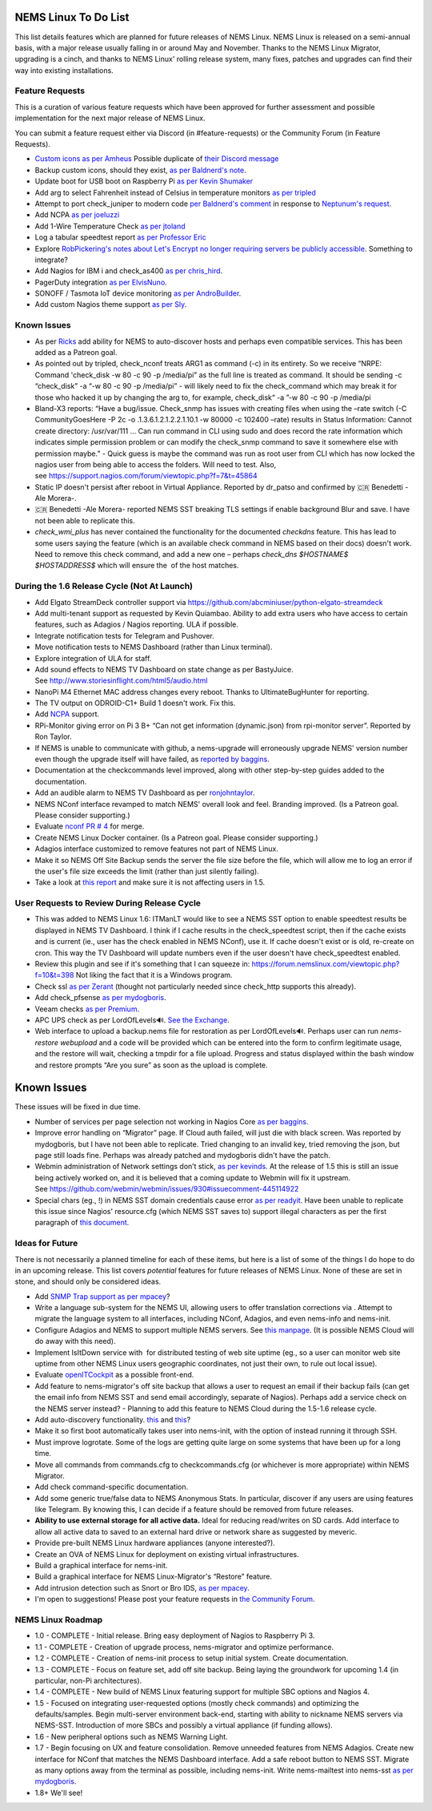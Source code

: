 NEMS Linux To Do List
=====================

This list details features which are planned for future releases of NEMS
Linux. NEMS Linux is released on a semi-annual basis, with a major
release usually falling in or around May and November. Thanks to the
NEMS Linux Migrator, upgrading is a cinch, and thanks to NEMS Linux'
rolling release system, many fixes, patches and upgrades can find their
way into existing installations.

Feature Requests
----------------

This is a curation of various feature requests which have been approved for
further assessment and possible implementation for the next major release of
NEMS Linux.

You can submit a feature request either via Discord (in
#feature-requests) or the Community Forum (in Feature Requests).

-  `Custom icons as per
   Amheus <https://forum.nemslinux.com/viewtopic.php?f=10&t=733&p=3265#p3265>`__ Possible duplicate of `their Discord message <https://discord.com/channels/501816361706717184/654697565937205278/721028392602042410>`__
-  Backup custom icons, should they exist, `as per Baldnerd's note <https://discord.com/channels/501816361706717184/654697565937205278/743125075267682494>`__.
-  Update boot for USB boot on Raspberry Pi `as per Kevin Shumaker <https://www.youtube.com/watch?v=5SlgWl7u1Fw&lc=Ugyi8p9iDQ67vPe5ohp4AaABAg>`__
-  Add arg to select Fahrenheit instead of Celsius in temperature monitors `as per tripled <https://discord.com/channels/501816361706717184/654697565937205278/714953695783026840>`__
-  Attempt to port check_juniper to modern code `per Baldnerd's comment <https://discord.com/channels/501816361706717184/654697565937205278/743479405908852758>`__ in response to `Neptunum's request <https://discord.com/channels/501816361706717184/654697565937205278/687335872370049044>`__.
-  Add NCPA `as per joeluzzi <https://discord.com/channels/501816361706717184/654697565937205278/779073216051150868>`__
-  Add 1-Wire Temperature Check `as per jtoland <https://discord.com/channels/501816361706717184/654697565937205278/785477192892940338>`__
-  Log a tabular speedtest report `as per Professor Eric <https://discord.com/channels/501816361706717184/654697565937205278/785579865713803324>`__
-  Explore `RobPickering's notes about Let's Encrypt no longer requiring servers be publicly accessible <https://discord.com/channels/501816361706717184/654697565937205278/791760428186861590>`__. Something to integrate?
-  Add Nagios for IBM i and check_as400 `as per chris_hird <https://discord.com/channels/501816361706717184/654697565937205278/798658298512932955>`__.
-  PagerDuty integration `as per ElvisNuno <https://discord.com/channels/501816361706717184/654697565937205278/807482477027000411>`__.
-  SONOFF / Tasmota IoT device monitoring `as per AndroBuilder <https://discord.com/channels/501816361706717184/654697565937205278/810547542076424232>`__.
-  Add custom Nagios theme support `as per Sly <https://discord.com/channels/501816361706717184/654697565937205278/840230232959090748>`__.


Known Issues
------------

-  As
   per `Ricks <https://forum.nemslinux.com/viewtopic.php?f=10&t=707>`__ add
   ability for NEMS to auto-discover hosts and perhaps even compatible
   services. This has been added as a Patreon goal.
-  As pointed out by tripled, check_nconf treats ARG1 as command (-c) in
   its entirety. So we receive “NRPE: Command 'check_disk -w 80 -c 90 -p
   /media/pi” as the full line is treated as command. It should be
   sending -c “check_disk” -a “-w 80 -c 90 -p /media/pi” - will likely
   need to fix the check_command which may break it for those who hacked
   it up by changing the arg to, for example, check_disk“ -a ”-w 80 -c
   90 -p /media/pi
-  Bland-X3 reports: “Have a bug/issue. Check_snmp has issues with
   creating files when using the –rate switch (-C CommunityGoesHere -P
   2c -o .1.3.6.1.2.1.2.2.1.10.1 -w 80000 -c 102400 –rate) results in
   Status Information: Cannot create directory: /usr/var/111 … Can run
   command in CLI using sudo and does record the rate information which
   indicates simple permission problem or can modify the check_snmp
   command to save it somewhere else with permission maybe.” - Quick
   guess is maybe the command was run as root user from CLI which has
   now locked the nagios user from being able to access the folders.
   Will need to test. Also,
   see https://support.nagios.com/forum/viewtopic.php?f=7&t=45864
-  Static IP doesn't persist after reboot in Virtual Appliance. Reported
   by dr_patso and confirmed by 🇨🇷 Benedetti -Ale Morera-.
-  🇨🇷 Benedetti -Ale Morera- reported NEMS SST breaking TLS settings if
   enable background Blur and save. I have not been able to replicate
   this.
-  *check_wmi_plus* has never contained the functionality for the
   documented *checkdns* feature. This has lead to some users saying the
   feature (which is an available check command in NEMS based on their
   docs) doesn't work. Need to remove this check command, and add a new
   one – perhaps *check_dns $HOSTNAME$ $HOSTADDRESS$* which will ensure
   the  of the host matches.

During the 1.6 Release Cycle (Not At Launch)
--------------------------------------------

-  Add Elgato StreamDeck controller support
   via https://github.com/abcminiuser/python-elgato-streamdeck
-  Add multi-tenant support as requested by Kevin Quiambao. Ability to
   add extra users who have access to certain features, such as Adagios
   / Nagios reporting. ULA if possible.
-  Integrate notification tests for Telegram and Pushover.
-  Move notification tests to NEMS Dashboard (rather than Linux
   terminal).
-  Explore integration of ULA for staff.
-  Add sound effects to NEMS TV Dashboard on state change as per
   BastyJuice. See http://www.storiesinflight.com/html5/audio.html
-  NanoPi M4 Ethernet MAC address changes every reboot. Thanks to
   UltimateBugHunter for reporting.
-  The TV output on ODROID-C1+ Build 1 doesn't work. Fix this.
-  Add `NCPA <https://www.nagios.org/ncpa/?__hstc=189745844.6f4567e25069d3a733d5058a22c1187e.1566995089857.1566995089857.1567168833486.2&__hssc=189745844.2.1567168833486&__hsfp=4019080588#downloads>`__ support.
-  RPi-Monitor giving error on Pi 3 B+ “Can not get information
   (dynamic.json) from rpi-monitor server”. Reported by Ron Taylor.
-  If NEMS is unable to communicate with github, a nems-upgrade will
   erroneously upgrade NEMS' version number even though the upgrade
   itself will have failed, as `reported by
   baggins <https://forum.nemslinux.com/viewtopic.php?f=9&t=93>`__.
-  Documentation at the checkcommands level improved, along with other
   step-by-step guides added to the documentation.
-  Add an audible alarm to NEMS TV Dashboard as
   per `ronjohntaylor <https://forum.nemslinux.com/viewtopic.php?f=10&t=406>`__.
-  NEMS NConf interface revamped to match NEMS' overall look and feel.
   Branding improved. (Is a Patreon goal. Please consider supporting.)
-  Evaluate `nconf PR #
   4 <https://github.com/Cat5TV/nconf/pull/4>`__ for merge.
-  Create NEMS Linux Docker container. (Is a Patreon goal. Please
   consider supporting.)
-  Adagios interface customized to remove features not part of NEMS
   Linux.
-  Make it so NEMS Off Site Backup sends the server the file size before
   the file, which will allow me to log an error if the user's file size
   exceeds the limit (rather than just silently failing).
-  Take a look at `this
   report <https://forum.nemslinux.com/viewtopic.php?f=38&t=405>`__ and make sure
   it is not affecting users in 1.5.

User Requests to Review During Release Cycle
--------------------------------------------

-  This was added to NEMS Linux 1.6:
   ITManLT would like to see a NEMS SST option to enable speedtest
   results be displayed in NEMS TV Dashboard. I think if I cache results
   in the check_speedtest script, then if the cache exists and is
   current (ie., user has the check enabled in NEMS NConf), use it. If
   cache doesn't exist or is old, re-create on cron. This way the TV
   Dashboard will update numbers even if the user doesn't have
   check_speedtest enabled.
-  Review this plugin and see if it's something that I can squeeze
   in: https://forum.nemslinux.com/viewtopic.php?f=10&t=398 Not liking the fact
   that it is a Windows program.
-  Check ssl `as per
   Zerant <https://forum.nemslinux.com/viewtopic.php?f=10&t=425>`__ (thought not
   particularly needed since check_http supports this already).
-  Add check_pfsense `as per
   mydogboris <https://forum.nemslinux.com/viewtopic.php?f=10&t=412&p=2391&hilit=pfsense#p2391>`__.
-  Veeam checks `as per
   Premium <https://forum.nemslinux.com/viewtopic.php?f=10&t=398&p=3336&hilit=veeam#p3336>`__.
-  APC UPS check as per LordOfLevels🔊. `See the
   Exchange <https://exchange.nagios.org/directory/Plugins/Hardware/UPS/APC>`__.
-  Web interface to upload a backup.nems file for restoration as per
   LordOfLevels🔊. Perhaps user can run *nems-restore webupload* and a
   code will be provided which can be entered into the form to confirm
   legitimate usage, and the restore will wait, checking a tmpdir for a
   file upload. Progress and status displayed within the bash window and
   restore prompts “Are you sure” as soon as the upload is complete.

.. _known-issues-1:

Known Issues
============

These issues will be fixed in due time.

-  Number of services per page selection not working in Nagios Core `as
   per baggins <https://forum.nemslinux.com/viewtopic.php?f=38&t=95&p=745&hilit=results#p745>`__.
-  Improve error handling on “Migrator” page. If Cloud auth failed, will
   just die with black screen. Was reported by mydogboris, but I have
   not been able to replicate. Tried changing to an invalid key, tried
   removing the json, but page still loads fine. Perhaps was already
   patched and mydogboris didn't have the patch.
-  Webmin administration of Network settings don’t stick, `as per
   kevinds <https://forum.nemslinux.com/viewtopic.php?f=9&t=69&p=608&hilit=webmin#p608>`__. At
   the release of 1.5 this is still an issue being actively worked on,
   and it is believed that a coming update to Webmin will fix it
   upstream.
   See https://github.com/webmin/webmin/issues/930#issuecomment-445114922
-  Special chars (eg., !) in NEMS SST domain credentials cause error `as
   per
   readyit <https://forum.nemslinux.com/viewtopic.php?f=9&t=337&p=2290&hilit=wmi+scripts#p2290>`__.
   Have been unable to replicate this issue since Nagios' resource.cfg
   (which NEMS SST saves to) support illegal characters as per the first
   paragraph of `this
   document <https://assets.nagios.com/downloads/nagiosxi/docs/Understanding-User-Macros.pdf?_ga=2.174107234.1367194829.1546285277-1305860468.1511033783>`__.

Ideas for Future
----------------

There is not necessarily a planned timeline for each of these items, but
here is a list of some of the things I do hope to do in an upcoming
release. This list covers *potential* features for future releases of
NEMS Linux. None of these are set in stone, and should only be
considered ideas.

-  Add `SNMP Trap
   support <https://assets.nagios.com/downloads/nagioscore/docs/nagioscore/4/en/int-snmptrap.html>`__ `as
   per mpacey <https://forum.nemslinux.com/viewtopic.php?f=10&t=92&p=2842&hilit=intrusion#p2842>`__?
-  Write a language sub-system for the NEMS UI, allowing users to offer
   translation corrections via . Attempt to migrate the language system
   to all interfaces, including NConf, Adagios, and even nems-info and
   nems-init.
-  Configure Adagios and NEMS to support multiple NEMS servers.
   See `this
   manpage <https://github.com/opinkerfi/adagios/wiki/Users-guide>`__.
   (It is possible NEMS Cloud will do away with this need).
-  Implement IsItDown service with  for distributed testing of web site
   uptime (eg., so a user can monitor web site uptime from other NEMS
   Linux users geographic coordinates, not just their own, to rule out
   local issue).
-  Evaluate `openITCockpit <https://github.com/it-novum/openITCOCKPIT>`__ as
   a possible front-end.
-  Add feature to nems-migrator's off site backup that allows a user to
   request an email if their backup fails (can get the email info from
   NEMS SST and send email accordingly, separate of Nagios). Perhaps add
   a service check on the NEMS server instead? - Planning to add this
   feature to NEMS Cloud during the 1.5-1.6 release cycle.
-  Add auto-discovery
   functionality. `this <https://vanheusden.com/java/ScanToNag/>`__ and `this <https://exchange.nagios.org/directory/Addons/Configuration/Auto-2DDiscovery>`__?
-  Make it so first boot automatically takes user into nems-init, with
   the option of instead running it through SSH.
-  Must improve logrotate. Some of the logs are getting quite large on
   some systems that have been up for a long time.
-  Move all commands from commands.cfg to checkcommands.cfg (or
   whichever is more appropriate) within NEMS Migrator.
-  Add check command-specific documentation.
-  Add some generic true/false data to NEMS Anonymous Stats. In
   particular, discover if any users are using features like Telegram.
   By knowing this, I can decide if a feature should be removed from
   future releases.
-  **Ability to use external storage for all active data.** Ideal for
   reducing read/writes on SD cards. Add interface to allow all active
   data to saved to an external hard drive or network share as suggested
   by meveric.
-  Provide pre-built NEMS Linux hardware appliances (anyone
   interested?).
-  Create an OVA of NEMS Linux for deployment on existing virtual
   infrastructures.
-  Build a graphical interface for nems-init.
-  Build a graphical interface for NEMS Linux-Migrator's “Restore”
   feature.
-  Add intrusion detection such as Snort or Bro IDS, `as per
   mpacey <https://forum.nemslinux.com/viewtopic.php?f=10&t=92&p=715&hilit=snort#p715>`__.
-  I'm open to suggestions! Please post your feature requests in `the
   Community Forum <https://forum.nemslinux.com/viewforum.php?f=8>`__.

NEMS Linux Roadmap
------------------

-  1.0 - COMPLETE - Initial release. Bring easy deployment of Nagios to
   Raspberry Pi 3.
-  1.1 - COMPLETE - Creation of upgrade process, nems-migrator and
   optimize performance.
-  1.2 - COMPLETE - Creation of nems-init process to setup initial
   system. Create documentation.
-  1.3 - COMPLETE - Focus on feature set, add off site backup. Being
   laying the groundwork for upcoming 1.4 (in particular, non-Pi
   architectures).
-  1.4 - COMPLETE - New build of NEMS Linux featuring support for
   multiple SBC options and Nagios 4.
-  1.5 - Focused on integrating user-requested options (mostly check
   commands) and optimizing the defaults/samples. Begin multi-server
   environment back-end, starting with ability to nickname NEMS servers
   via NEMS-SST. Introduction of more SBCs and possibly a virtual
   appliance (if funding allows).
-  1.6 - New peripheral options such as NEMS Warning Light.
-  1.7 - Begin focusing on UX and feature consolidation. Remove unneeded
   features from NEMS Adagios. Create new interface for NConf that
   matches the NEMS Dashboard interface. Add a safe reboot button to
   NEMS SST. Migrate as many options away from the terminal as possible,
   including nems-init. Write nems-mailtest into nems-sst `as per
   mydogboris <https://forum.nemslinux.com/viewtopic.php?f=10&t=372&p=2178&hilit=nems+mailtest#p2178>`__.
-  1.8+ We'll see!
